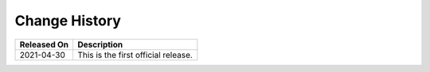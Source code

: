 Change History
==============



.. _modelarts_04_0099__en-us_topic_0135264638_en-us_topic_0135264638_table4331195115321:

=========== ===================================
Released On Description
=========== ===================================
2021-04-30  This is the first official release.
=========== ===================================
